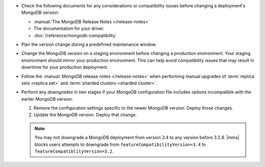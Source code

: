 - Check the following documents for any considerations or compatibility issues
  before changing a deployment's MongoDB version:

  - :manual:`The MongoDB Release Notes </release-notes>`

  - The documentation for your driver.

  - :doc:`/reference/mongodb-compatibility`

- Plan the version change during a predefined maintenance window.

- Change the MongoDB version on a staging environment before changing a
  production environment. Your staging environment should mirror your
  production environment. This can help avoid compatibility issues that may
  result in downtime for your production deployment.

- Follow the :manual:`MongoDB release notes </release-notes>` when performing
  manual upgrades of :term:`replica sets <replica set>` and
  :term:`sharded clusters <sharded cluster>`.

- Perform any *downgrades* in *two* stages if your MongoDB configuration file
  includes options incompatible with the earlier MongoDB version:

  1. Remove the configuration settings specific to the newer MongoDB
     version. Deploy those changes.

     .. example:: 
        If you are running MongoDB version 3.0 with the :guilabel:`engine`
        option set to ``mmapv1``, and want to downgrade to MongoDB 2.6, you
        must first remove the :guilabel:`engine` option. MongoDB 2.6 does not
        support that option.

  2. Update the MongoDB version. Deploy that change.

  .. note::

     You may not downgrade a MongoDB deployment from version 3.4 to any
     version before 3.2.8. |mms| blocks users attempts to downgrade from
     ``featureCompatibilityVersion=3.4`` to
     ``featureCompatiblityVersion=3.2``.
